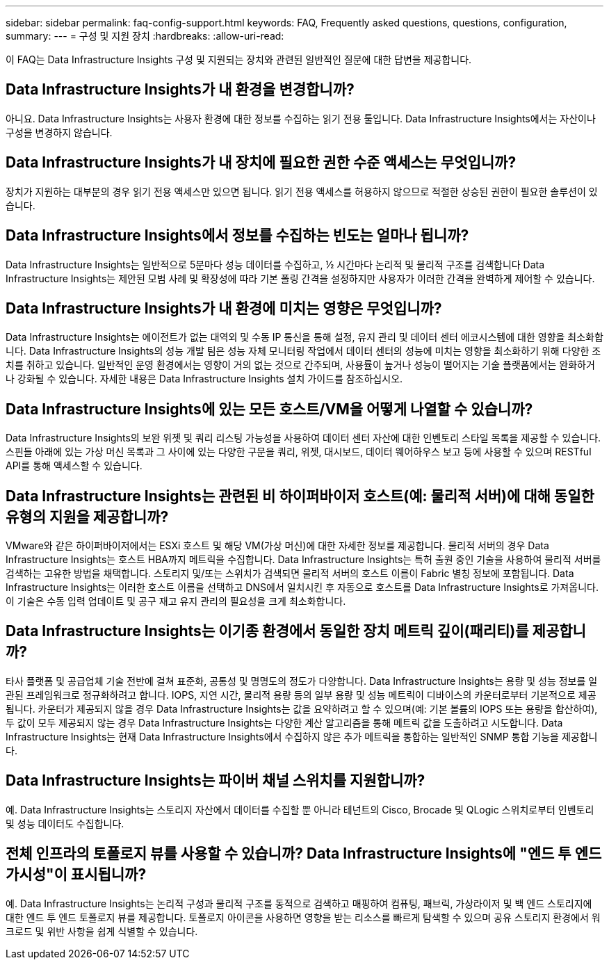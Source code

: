 ---
sidebar: sidebar 
permalink: faq-config-support.html 
keywords: FAQ, Frequently asked questions, questions, configuration, 
summary:  
---
= 구성 및 지원 장치
:hardbreaks:
:allow-uri-read: 


[role="lead"]
이 FAQ는 Data Infrastructure Insights 구성 및 지원되는 장치와 관련된 일반적인 질문에 대한 답변을 제공합니다.



== Data Infrastructure Insights가 내 환경을 변경합니까?

아니요. Data Infrastructure Insights는 사용자 환경에 대한 정보를 수집하는 읽기 전용 툴입니다. Data Infrastructure Insights에서는 자산이나 구성을 변경하지 않습니다.



== Data Infrastructure Insights가 내 장치에 필요한 권한 수준 액세스는 무엇입니까?

장치가 지원하는 대부분의 경우 읽기 전용 액세스만 있으면 됩니다. 읽기 전용 액세스를 허용하지 않으므로 적절한 상승된 권한이 필요한 솔루션이 있습니다.



== Data Infrastructure Insights에서 정보를 수집하는 빈도는 얼마나 됩니까?

Data Infrastructure Insights는 일반적으로 5분마다 성능 데이터를 수집하고, ½ 시간마다 논리적 및 물리적 구조를 검색합니다 Data Infrastructure Insights는 제안된 모범 사례 및 확장성에 따라 기본 폴링 간격을 설정하지만 사용자가 이러한 간격을 완벽하게 제어할 수 있습니다.



== Data Infrastructure Insights가 내 환경에 미치는 영향은 무엇입니까?

Data Infrastructure Insights는 에이전트가 없는 대역외 및 수동 IP 통신을 통해 설정, 유지 관리 및 데이터 센터 에코시스템에 대한 영향을 최소화합니다. Data Infrastructure Insights의 성능 개발 팀은 성능 자체 모니터링 작업에서 데이터 센터의 성능에 미치는 영향을 최소화하기 위해 다양한 조치를 취하고 있습니다. 일반적인 운영 환경에서는 영향이 거의 없는 것으로 간주되며, 사용률이 높거나 성능이 떨어지는 기술 플랫폼에서는 완화하거나 강화될 수 있습니다. 자세한 내용은 Data Infrastructure Insights 설치 가이드를 참조하십시오.



== Data Infrastructure Insights에 있는 모든 호스트/VM을 어떻게 나열할 수 있습니까?

Data Infrastructure Insights의 보완 위젯 및 쿼리 리스팅 가능성을 사용하여 데이터 센터 자산에 대한 인벤토리 스타일 목록을 제공할 수 있습니다. 스핀들 아래에 있는 가상 머신 목록과 그 사이에 있는 다양한 구문을 쿼리, 위젯, 대시보드, 데이터 웨어하우스 보고 등에 사용할 수 있으며 RESTful API를 통해 액세스할 수 있습니다.



== Data Infrastructure Insights는 관련된 비 하이퍼바이저 호스트(예: 물리적 서버)에 대해 동일한 유형의 지원을 제공합니까?

VMware와 같은 하이퍼바이저에서는 ESXi 호스트 및 해당 VM(가상 머신)에 대한 자세한 정보를 제공합니다. 물리적 서버의 경우 Data Infrastructure Insights는 호스트 HBA까지 메트릭을 수집합니다. Data Infrastructure Insights는 특허 출원 중인 기술을 사용하여 물리적 서버를 검색하는 고유한 방법을 채택합니다. 스토리지 및/또는 스위치가 검색되면 물리적 서버의 호스트 이름이 Fabric 별칭 정보에 포함됩니다. Data Infrastructure Insights는 이러한 호스트 이름을 선택하고 DNS에서 일치시킨 후 자동으로 호스트를 Data Infrastructure Insights로 가져옵니다. 이 기술은 수동 입력 업데이트 및 공구 재고 유지 관리의 필요성을 크게 최소화합니다.



== Data Infrastructure Insights는 이기종 환경에서 동일한 장치 메트릭 깊이(패리티)를 제공합니까?

타사 플랫폼 및 공급업체 기술 전반에 걸쳐 표준화, 공통성 및 명명도의 정도가 다양합니다. Data Infrastructure Insights는 용량 및 성능 정보를 일관된 프레임워크로 정규화하려고 합니다. IOPS, 지연 시간, 물리적 용량 등의 일부 용량 및 성능 메트릭이 디바이스의 카운터로부터 기본적으로 제공됩니다. 카운터가 제공되지 않을 경우 Data Infrastructure Insights는 값을 요약하려고 할 수 있으며(예: 기본 볼륨의 IOPS 또는 용량을 합산하여), 두 값이 모두 제공되지 않는 경우 Data Infrastructure Insights는 다양한 계산 알고리즘을 통해 메트릭 값을 도출하려고 시도합니다. Data Infrastructure Insights는 현재 Data Infrastructure Insights에서 수집하지 않은 추가 메트릭을 통합하는 일반적인 SNMP 통합 기능을 제공합니다.



== Data Infrastructure Insights는 파이버 채널 스위치를 지원합니까?

예. Data Infrastructure Insights는 스토리지 자산에서 데이터를 수집할 뿐 아니라 테넌트의 Cisco, Brocade 및 QLogic 스위치로부터 인벤토리 및 성능 데이터도 수집합니다.



== 전체 인프라의 토폴로지 뷰를 사용할 수 있습니까? Data Infrastructure Insights에 "엔드 투 엔드 가시성"이 표시됩니까?

예. Data Infrastructure Insights는 논리적 구성과 물리적 구조를 동적으로 검색하고 매핑하여 컴퓨팅, 패브릭, 가상라이저 및 백 엔드 스토리지에 대한 엔드 투 엔드 토폴로지 뷰를 제공합니다. 토폴로지 아이콘을 사용하면 영향을 받는 리소스를 빠르게 탐색할 수 있으며 공유 스토리지 환경에서 워크로드 및 위반 사항을 쉽게 식별할 수 있습니다.
